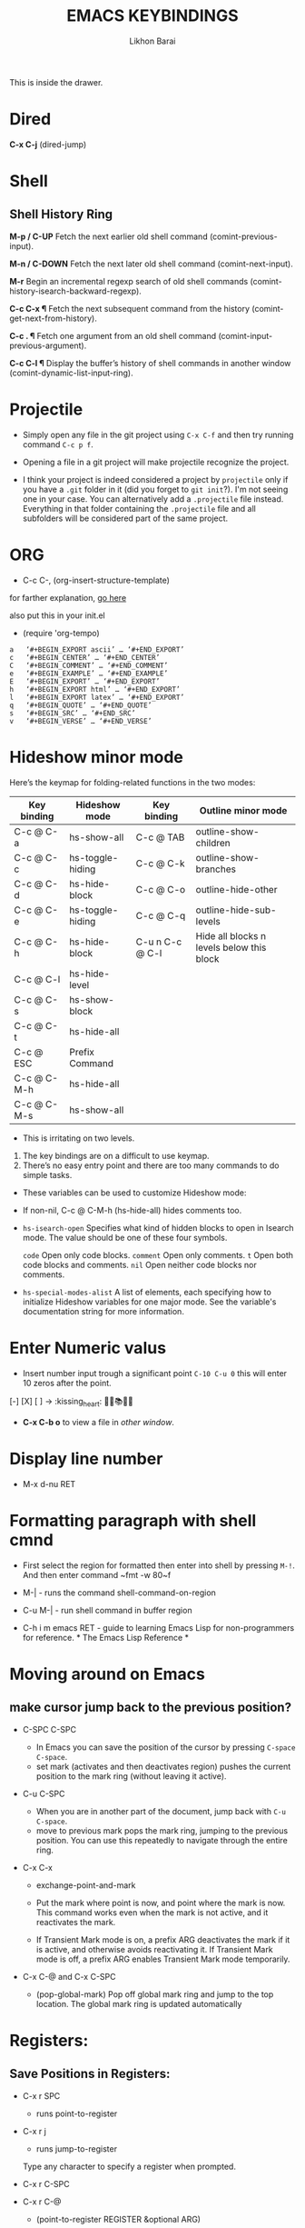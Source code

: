 #+TITLE: EMACS KEYBINDINGS
#+AUTHOR: Likhon Barai
#+PROPERTY: header-args :tangle yes :comments yes :result silent

#+HTML_HEAD: <link rel="stylesheet" type="text/css" href="http://thomasf.github.io/solarized-css/solarized-dark.min.css" />

:DRAWERNAME:
This is inside the drawer.
:END:

* Dired
*C-x C-j*     (dired-jump)

* Shell
** Shell History Ring
*M-p / C-UP*
    Fetch the next earlier old shell command (comint-previous-input).

*M-n / C-DOWN*
    Fetch the next later old shell command (comint-next-input).

*M-r*
    Begin an incremental regexp search of old shell commands (comint-history-isearch-backward-regexp).

*C-c C-x ¶*
    Fetch the next subsequent command from the history (comint-get-next-from-history).

*C-c . ¶*
    Fetch one argument from an old shell command (comint-input-previous-argument).

*C-c C-l ¶*
    Display the buffer’s history of shell commands in another window (comint-dynamic-list-input-ring).

* Projectile
- Simply open any file in the git project using =C-x C-f= and then try running
  command ~C-c p f~.

+ Opening a file in a git project will make projectile recognize the project.

- I think your project is indeed considered a project by =projectile= only if you
  have a =.git= folder in it (did you forget to =git init=?). I'm not seeing one in
  your case. You can alternatively add a =.projectile= file instead. Everything in
  that folder containing the =.projectile= file and all subfolders will be
  considered part of the same project.

* ORG
- C-c C-, (org-insert-structure-template)
for farther explanation, [[https://orgmode.org/manual/Structure-Templates.html#Structure-Templates][go here]]

also put this in your init.el
- (require 'org-tempo)

#+begin_src
a	‘#+BEGIN_EXPORT ascii’ … ‘#+END_EXPORT’
c	‘#+BEGIN_CENTER’ … ‘#+END_CENTER’
C	‘#+BEGIN_COMMENT’ … ‘#+END_COMMENT’
e	‘#+BEGIN_EXAMPLE’ … ‘#+END_EXAMPLE’
E	‘#+BEGIN_EXPORT’ … ‘#+END_EXPORT’
h	‘#+BEGIN_EXPORT html’ … ‘#+END_EXPORT’
l	‘#+BEGIN_EXPORT latex’ … ‘#+END_EXPORT’
q	‘#+BEGIN_QUOTE’ … ‘#+END_QUOTE’
s	‘#+BEGIN_SRC’ … ‘#+END_SRC’
v	‘#+BEGIN_VERSE’ … ‘#+END_VERSE’
#+end_src

* Hideshow minor mode

Here’s the keymap for folding-related functions in the two modes:

|-------------+------------------+-----------------+-------------------------------------------|
| Key binding | Hideshow mode    | Key binding     | Outline minor mode                        |
|-------------+------------------+-----------------+-------------------------------------------|
| C-c @ C-a   | hs-show-all      | C-c @ TAB       | outline-show-children                     |
| C-c @ C-c   | hs-toggle-hiding | C-c @ C-k       | outline-show-branches                     |
| C-c @ C-d   | hs-hide-block    | C-c @ C-o       | outline-hide-other                        |
| C-c @ C-e   | hs-toggle-hiding | C-c @ C-q       | outline-hide-sub-levels                   |
| C-c @ C-h   | hs-hide-block    | C-u n C-c @ C-l | Hide all blocks n levels below this block |
| C-c @ C-l   | hs-hide-level    |                 |                                           |
| C-c @ C-s   | hs-show-block    |                 |                                           |
| C-c @ C-t   | hs-hide-all      |                 |                                           |
| C-c @ ESC   | Prefix Command   |                 |                                           |
| C-c @ C-M-h | hs-hide-all      |                 |                                           |
| C-c @ C-M-s | hs-show-all      |                 |                                           |
|-------------+------------------+-----------------+-------------------------------------------|


+ This is irritating on two levels.
1. The key bindings are on a difficult to use keymap.
2. There’s no easy entry point and there are too many commands to do simple
   tasks.

- These variables can be used to customize Hideshow mode:
+ If non-nil, C-c @ C-M-h (hs-hide-all) hides comments too.

- ~hs-isearch-open~
    Specifies what kind of hidden blocks to open in Isearch mode. The value should be one of these four symbols.

    =code=
        Open only code blocks.
    =comment=
        Open only comments.
    ~t~
        Open both code blocks and comments.
    ~nil~
        Open neither code blocks nor comments.

- ~hs-special-modes-alist~
    A list of elements, each specifying how to initialize Hideshow variables for one major mode. See the variable's documentation string for more information.
* Enter Numeric valus
- Insert number input trough a significant point ~C-10 C-u 0~ this will enter 10
  zeros after the point.
[-] [X] [ ] -> :kissing_heart: 🍭🔖📚🐄💠
- *C-x C-b o* to view a file in /other window/.
* Display line number
- M-x d-nu RET
* Formatting paragraph with shell cmnd
- First select the region for formatted then enter into shell by pressing ~M-!~.
  And then enter command ~fmt -w 80~f

- M-|               - runs the command shell-command-on-region

- C-u M-|           - run shell command in buffer region

- C-h i m emacs RET - guide to learning Emacs Lisp for non-programmers for
  reference. * The Emacs Lisp Reference *

* Moving around on Emacs
** make cursor jump back to the previous position?
- C-SPC C-SPC
  -  In Emacs you can save the position of the cursor by pressing ~C-space C-space~.
  - set mark (activates and then deactivates region) pushes the
    current position to the mark ring (without leaving it active).

- C-u C-SPC
  - When you are in another part of the document, jump back with
    ~C-u C-space~.
  - move to previous mark pops the mark ring, jumping to the
    previous position. You can use this repeatedly to navigate
    through the entire ring.

- C-x C-x
  - exchange-point-and-mark

  - Put the mark where point is now, and point where the
    mark is now.  This command works even when the mark is
    not active, and it reactivates the mark.

  - If Transient Mark mode is on, a prefix ARG deactivates
    the mark if it is active, and otherwise avoids
    reactivating it.  If Transient Mark mode is off, a
    prefix ARG enables Transient Mark mode temporarily.

- C-x C-@ and C-x C-SPC

  - (pop-global-mark) Pop off global mark ring and jump to
    the top location.  The global mark ring is updated
    automatically

* Registers:
** Save Positions in Registers:
- C-x r SPC
  - runs point-to-register

- C-x r j
  - runs jump-to-register
  Type any character to specify a register when prompted.

- C-x r C-SPC

- C-x r C-@
  - (point-to-register REGISTER &optional ARG)

* Search:
- M-p
  - select PREVIOUS search string
- M-n
  - select NEXT search string

* Help Menu:
- C-h i m
  - go to info and SELECT *m* for menu

- C-h a
  - Show commands (interactively callable functions) that
    match PATTERN.  PATTERN can be a word, a list of words
    (separated by spaces), or a regexp (using some regexp
    special characters).  If it is a word, search for
    matches for that word as a substring.  If it is a list
    of words, search for matches for any two (or more) of
    those words.

- C-x l
  - Report number of lines on current page, and how many are before or after point.

* Bookmarks:

- C-x r m 	runs bookmark-set
- C-x r b 	runs bookmark-jump
- C-x r l 	list of your Bookmarks you've already save
- DELETE		go ot Bookmark and SELECT by pressing ~d~ than to delete press ~x~

Note that some commands (especially ones which are liable to move you an an
unknown or arbitrary distance from your original location) will automatically
push to the mark ring so that you can use ~C-u C-SPC~ to return afterwards. This
includes isearch, so after using C-s to go somewhere, you can easily jump back
again.

* Exchange point and mark:
- C-x C-x runs exchange-point-and-mark which is very useful for jumping between
  two locations. It also activates the mark/region,
 use C-SPC to
  clear the highlighting.

1. If you're taking advantage of register functionality in elisp, use some non-conflicting symbol for the name, rather than a char, so that you can't conflict with interactively-set registers (unless, of course, you want to do that).

- C-x r SPC r

  - Record the position of point and the current buffer in register r (point-to-register).

- C-x r j r

  - Jump to the position and buffer saved in register r
    (jump-to-register).

Typing C-x r SPC (point-to-register), followed by a character r, saves both the position of point and the current buffer in register r. The register retains this information until you store something else in it.

The command C-x r j r switches to the buffer recorded in register r, pushes a mark, and moves point to the recorded position. (The mark is not pushed if point was already at the recorded position, or in successive calls to the command.) The contents of the register are not changed, so you can jump to the saved position any number of times.

If you use C-x r j to go to a saved position, but the buffer it was saved from has been killed, C-x r j tries to create the buffer again by visiting the same file. Of course, this works only for buffers that were visiting files.

* Keyboard Macros
- C-x (:      - Start recording key strokes.

- C-x ):        Stop recording key strokes and save recording as a replayable keyboard macro.

- C-x e:        Replay the keyboard macro. Type e after typing this once to play it again.

- C-a 	C-SPACE 	C-n		 M-w	 C-y	---Duplicate a whole line
- CTRL-A	CTRL-K	 CTRL-K	 CTRL-Y	 CTRL-Y		---Duplicate a whole line

- C-x C-e ;; execute current line elisp
- C-x s 	---Save-some-buffer, giving the choice which buffer to save or not:

- M-a or M-e 			---M-a runs the command backward-sentence And M-e runs the command forward-sentence.

- M-x eval-region ;; region
- M-x eval-buffer ;; whole buffer
- M-x load-file ~/.emacs.d/init.el
- M-x revert-buffer

narrow-to-region (C-x n n) Then widen (C-x n w)

;; You can also just move the point to the end of any sexp and press
C-x C-e 	---to execute just that sexp. ;; Usually it's not necessary to reload the whole file if you're just changing a line or two.

M-: (load user-init-file)
;; you type it in Eval: prompt (including the parentheses)
;; user-init-file is a variable holding the ~/.emacs value (pointing to the configuration file path) by default
;; (load) is shorter, older, and non-interactive version of (load-file); it is not an emacs command (to be typed in M-x) but a mere elisp function

M-/ 	     - EXPAND ABBREVIATION - the command abbrev-expand, is an autoloaded interactive compiled Lisp function

C-M-o
Split line at point; text on the line after point becomes a new line indented to the same column that it now starts in (split-line).
M-m
Move (forward or back) to the first nonblank character on the current line (back-to-indentation).
C-M-\
Indent several lines to same column (indent-region).
C-q TAB
Insert a literal \T into your code somewhere.
C-x TAB
Shift block of lines rigidly right or left (indent-rigidly).
M-i
Indent from point to the next prespecified tab stop column (tab-to-tab-stop).
M-x indent-relative
Indent from point to under an indentation point in the previous line.

C-5 C-x TAB  ---you can specify the number of spaces to indent by using a prefix argument

C-x r t	     ---(M-x string-rectangle) This one inserts text at every line in the rectangle.

%% Start by setting the mark at the beginning of the first line, and move your cursor to the first character of the last line you want to prefix:

#+BEGIN_EXAMPLE
*Hello
There
▮I am some code
#+END_EXAMPLE

%% Then use C-x r t, enter your prefix (I said) and press RET. This adds the text to each line in the rectangle:

I said Hello
I said There
I said I am some code

%% If you don't line up your cursor on the same column as your mark, it will overwrite that part of the rectangle:

#+BEGIN_EXAMPLE
*Hello
There
I am▮ some code
#+END_EXAMPLE

%% with the same command results in:

#+BEGIN_EXAMPLE
I said o
I said e
I said  some code
#+END_EXAMPLE

- C-x r t       - string-rectangle (used to insert any arbitrary text (spaces included) in a selected region.)

%% Let's say you have this block of text and you want to insert 5 spaces in front of all lines.

abc
def
ghi

- C-x r t M-5 SPC RET   - That will give the below force indented text.
#+BEGIN_EXAMPLE
abc
def
ghi
#+END_EXAMPLE

%% for example, if you wanted a yellow bar 5 pixels wide in insert state and a
purple-filled box in normal state, you could do the following:
#+BEGIN_SRC emacs-lisp
(setq evil-insert-state-cursor '((bar . 5) "yellow")
evil-normal-state-cursor '(box "purple"))
#+END_SRC

- IMHO the standard way is:
   1) Go to the top of your buffer.
   2) Type C-M-% for query-replace-regexp.
   3) Input ^\s-+ as regular expression and RET. (See explanation below.)
   4) Leave the replacement string empty, i.e., press RET again.
   5) You are prompted by query-replace-regexp in the minibuffer.
   6) Press ! to perform all replacements at once.

Explanation of the regular expression:

1) The caret ^ stands for the beginning of line.
2) The \s- stands for any character designated as space by the current modes syntax table.
3) The + stands for one or more contiguous matches.

- C-x 4 f       - to find a file in another window.

- C-x 4 b       - to select a different buffer in another window.

* Rename an open file in Emacs?
+ Something like save-as, but the original one should go away.
+ Yes, with dired mode, you can:

- C-x d			- to open dired
- RET 			- to select directory of current file
- C-x C-j 		- (dired-jump to the name of the current file, in Dired)
- R 				- to rename the file (or dired-do-rename).
- q 				- to go back to the (renamed) file buffer

- C-x C-w
  - "save as" feature of Emacs, that's for an open file
- C-x 5 2
  - to open a new frame
- C-x 5 f [title of your new frame]
  - open a frame on particular name of file.
- C-x 5 b
  - to move to a buffer and put it in a new frame.
- C-x 5 o
  - to go to another frame

* Selecting words or sexps without moving the cursor
- C-M-SPC M-w       - This does not move the cursor.

- C-M-SPC C-M-SPC M-w - If you want to select the next two words after point.

- C-M-SPC C-w, or (better with) C-M-k - Killing next word or sexp.

* DELETE COMMANDS:
- SIFT-C-BS
  - Delete entire line the point is on
- C-0 C-k or C-u 0 C-k
  - Delete from point to beginning of line

- C-u BS
  - will delete 4 spaces backwards.

Equivalent bindings would be:

M-4 <backspace>
C-4 <backspace>

- M-\
  - Delete all SPACES & TABS around point (delete-horizontal-space).

- M-SPC
  - Deletes all spaces and tabs around point, leaving one space

- M-^
  - (delete-indentation) command for joining multiple lines into one line

- C-x C-o
  - get rid off all blank line around current line except one.

- M-x (delete-whitespace-rectangle)

* KILL COMMANDS:

- M-BS
  - WORD LEFT of cursor

- M-d
  - WORD RIGHT of cursor

- M-z CHAR
  - from cursor upto char

- C-k
  - from cursor to End of Line

- M-w
  - just to KILL RING

- C-w
  - REGION

- C-y
  - YANK LAST KILL
- C-t
  - Transpose two characters on either side of
    point and move point forward by one
- M-y
  - REPLACE YANKED with PREVIOUS KILL

* REPEAT ANY COMMAND:
- C-x z

- C-u C-n C-x z z z z     - next-line CHAIN

- C-/ C-x z z z z         - UNDO-CHAIN

* SPELL CHECKING:

- M-$
  - ispell PROGRAM sati
- M-x flyspell-mode

#+THEME
- M-x load-theme
- M-x disable-theme

* UNDO-REDO:
- C-/       - UNDO

- C-g C-/   - undo-redo 	REDO.
